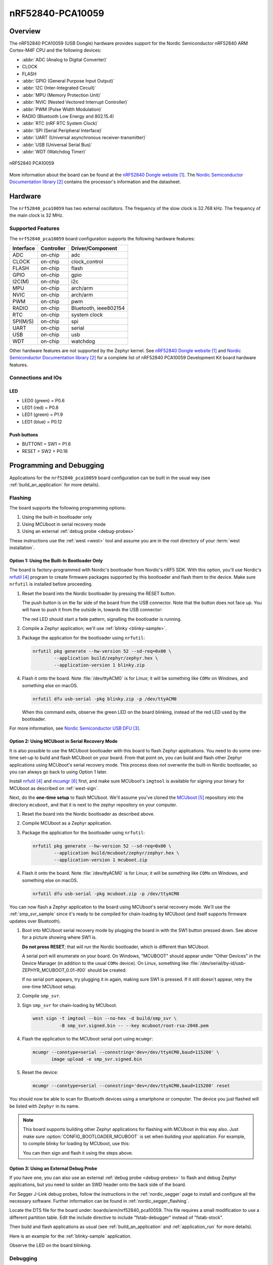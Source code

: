 .. _nrf52840_pca10059:

nRF52840-PCA10059
#################

Overview
********

The nRF52840 PCA10059 (USB Dongle) hardware provides support for the Nordic
Semiconductor nRF52840 ARM Cortex-M4F CPU and the following devices:

* :abbr:`ADC (Analog to Digital Converter)`
* CLOCK
* FLASH
* :abbr:`GPIO (General Purpose Input Output)`
* :abbr:`I2C (Inter-Integrated Circuit)`
* :abbr:`MPU (Memory Protection Unit)`
* :abbr:`NVIC (Nested Vectored Interrupt Controller)`
* :abbr:`PWM (Pulse Width Modulation)`
* RADIO (Bluetooth Low Energy and 802.15.4)
* :abbr:`RTC (nRF RTC System Clock)`
* :abbr:`SPI (Serial Peripheral Interface)`
* :abbr:`UART (Universal asynchronous receiver-transmitter)`
* :abbr:`USB (Universal Serial Bus)`
* :abbr:`WDT (Watchdog Timer)`

.. figure:: img/nrf52840_pca10059.jpg
     :width: 442px
     :align: center
     :alt: nRF52840 Dongle

     nRF52840 PCA10059

More information about the board can be found at the
`nRF52840 Dongle website`_. The `Nordic Semiconductor Documentation library`_
contains the processor's information and the datasheet.

Hardware
********

The ``nrf52840_pca10059`` has two external oscillators. The frequency of
the slow clock is 32.768 kHz. The frequency of the main clock
is 32 MHz.

Supported Features
==================

The ``nrf52840_pca10059`` board configuration supports the following
hardware features:

+-----------+------------+----------------------+
| Interface | Controller | Driver/Component     |
+===========+============+======================+
| ADC       | on-chip    | adc                  |
+-----------+------------+----------------------+
| CLOCK     | on-chip    | clock_control        |
+-----------+------------+----------------------+
| FLASH     | on-chip    | flash                |
+-----------+------------+----------------------+
| GPIO      | on-chip    | gpio                 |
+-----------+------------+----------------------+
| I2C(M)    | on-chip    | i2c                  |
+-----------+------------+----------------------+
| MPU       | on-chip    | arch/arm             |
+-----------+------------+----------------------+
| NVIC      | on-chip    | arch/arm             |
+-----------+------------+----------------------+
| PWM       | on-chip    | pwm                  |
+-----------+------------+----------------------+
| RADIO     | on-chip    | Bluetooth,           |
|           |            | ieee802154           |
+-----------+------------+----------------------+
| RTC       | on-chip    | system clock         |
+-----------+------------+----------------------+
| SPI(M/S)  | on-chip    | spi                  |
+-----------+------------+----------------------+
| UART      | on-chip    | serial               |
+-----------+------------+----------------------+
| USB       | on-chip    | usb                  |
+-----------+------------+----------------------+
| WDT       | on-chip    | watchdog             |
+-----------+------------+----------------------+

Other hardware features are not supported by the Zephyr kernel.
See `nRF52840 Dongle website`_ and `Nordic Semiconductor Documentation library`_
for a complete list of nRF52840 PCA10059 Development Kit board hardware features.

Connections and IOs
===================

LED
---

* LED0 (green) = P0.6
* LED1 (red)   = P0.8
* LED1 (green) = P1.9
* LED1 (blue)  = P0.12

Push buttons
------------

* BUTTON1 = SW1 = P1.6
* RESET   = SW2 = P0.18

Programming and Debugging
*************************

Applications for the ``nrf52840_pca10059`` board configuration can be
built in the usual way (see :ref:`build_an_application` for more details).

Flashing
========

The board supports the following programming options:

1. Using the built-in bootloader only
2. Using MCUboot in serial recovery mode
3. Using an external :ref:`debug probe <debug-probes>`

These instructions use the :ref:`west <west>` tool and assume you are in the
root directory of your :term:`west installation`.

Option 1: Using the Built-In Bootloader Only
--------------------------------------------

The board is factory-programmed with Nordic's bootloader from Nordic's nRF5
SDK. With this option, you'll use Nordic's `nrfutil`_ program to create
firmware packages supported by this bootloader and flash them to the
device. Make sure ``nrfutil`` is installed before proceeding.

#. Reset the board into the Nordic bootloader by pressing the RESET button.

   The push button is on the far side of the board from the USB connector. Note
   that the button does not face up. You will have to push it from the outside
   in, towards the USB connector:

   .. image:: img/nRF52840_dongle_press_reset.svg
      :alt: Location of RESET button and direction of push

   The red LED should start a fade pattern, signalling the bootloader is
   running.

#. Compile a Zephyr application; we'll use :ref:`blinky <blinky-sample>`.

   .. zephyr-app-commands::
      :app: zephyr/samples/basic/blinky
      :board: nrf52840_pca10059
      :goals: build

#. Package the application for the bootloader using ``nrfutil``:

   .. code-block:: console

      nrfutil pkg generate --hw-version 52 --sd-req=0x00 \
              --application build/zephyr/zephyr.hex \
              --application-version 1 blinky.zip

#. Flash it onto the board. Note :file:`/dev/ttyACM0` is for Linux; it will be
   something like ``COMx`` on Windows, and something else on macOS.

   .. code-block:: console

      nrfutil dfu usb-serial -pkg blinky.zip -p /dev/ttyACM0

   When this command exits, observe the green LED on the board blinking,
   instead of the red LED used by the bootloader.

For more information, see `Nordic Semiconductor USB DFU`_.

Option 2: Using MCUboot in Serial Recovery Mode
-----------------------------------------------

It is also possible to use the MCUboot bootloader with this board to flash
Zephyr applications. You need to do some one-time set-up to build and flash
MCUboot on your board. From that point on, you can build and flash other Zephyr
applications using MCUboot's serial recovery mode. This process does not
overwrite the built-in Nordic bootloader, so you can always go back to using
Option 1 later.

Install `nrfutil`_ and `mcumgr`_ first, and make sure MCUboot's ``imgtool`` is
available for signing your binary for MCUboot as described on :ref:`west-sign`.

Next, do the **one-time setup** to flash MCUboot. We'll assume you've cloned
the `MCUboot`_ repository into the directory ``mcuboot``, and that it is next
to the zephyr repository on your computer.

#. Reset the board into the Nordic bootloader as described above.

#. Compile MCUboot as a Zephyr application.

   .. zephyr-app-commands::
      :app: mcuboot/boot/zephyr
      :board: nrf52840_pca10059
      :build-dir: mcuboot
      :goals: build

#. Package the application for the bootloader using ``nrfutil``:

   .. code-block:: console

      nrfutil pkg generate --hw-version 52 --sd-req=0x00 \
              --application build/mcuboot/zephyr/zephyr.hex \
              --application-version 1 mcuboot.zip

#. Flash it onto the board. Note :file:`/dev/ttyACM0` is for Linux; it will be
   something like ``COMx`` on Windows, and something else on macOS.

   .. code-block:: console

      nrfutil dfu usb-serial -pkg mcuboot.zip -p /dev/ttyACM0

You can now flash a Zephyr application to the board using MCUboot's serial
recovery mode. We'll use the :ref:`smp_svr_sample` since it's ready to be
compiled for chain-loading by MCUboot (and itself supports firmware updates
over Bluetooth).

#. Boot into MCUboot serial recovery mode by plugging the board in with the SW1
   button pressed down. See above for a picture showing where SW1 is.

   **Do not press RESET**; that will run the Nordic bootloader, which is
   different than MCUboot.

   A serial port will enumerate on your board. On Windows, "MCUBOOT" should
   appear under "Other Devices" in the Device Manager (in addition to the usual
   ``COMx`` device). On Linux, something like
   :file:`/dev/serial/by-id/usb-ZEPHYR_MCUBOOT_0.01-if00` should be created.

   If no serial port appears, try plugging it in again, making sure SW1 is
   pressed. If it still doesn't appear, retry the one-time MCUboot setup.

#. Compile ``smp_svr``.

   .. zephyr-app-commands::
      :app: zephyr/samples/subsys/mgmt/mcumgr/smp_svr
      :board: nrf52840_pca10059
      :build-dir: smp_svr
      :goals: build

#. Sign ``smp_svr`` for chain-loading by MCUboot.

   .. code-block:: console

      west sign -t imgtool --bin --no-hex -d build/smp_svr \
                -B smp_svr.signed.bin -- --key mcuboot/root-rsa-2048.pem

#. Flash the application to the MCUboot serial port using ``mcumgr``:

   .. code-block:: console

      mcumgr --conntype=serial --connstring='dev=/dev/ttyACM0,baud=115200' \
             image upload -e smp_svr.signed.bin

#. Reset the device:

   .. code-block:: console

      mcumgr --conntype=serial --connstring='dev=/dev/ttyACM0,baud=115200' reset

You should now be able to scan for Bluetooth devices using a smartphone or
computer. The device you just flashed will be listed with ``Zephyr`` in its
name.

.. note::

   This board supports building other Zephyr applications for flashing with
   MCUboot in this way also. Just make sure :option:`CONFIG_BOOTLOADER_MCUBOOT`
   is set when building your application. For example, to compile blinky for
   loading by MCUboot, use this:

   .. zephyr-app-commands::
      :app: zephyr/samples/basic/blinky
      :board: nrf52840_pca10059
      :build-dir: blinky
      :goals: build
      :gen-args: -DCONFIG_BOOTLOADER_MCUBOOT=y

   You can then sign and flash it using the steps above.

Option 3: Using an External Debug Probe
---------------------------------------

If you have one, you can also use an external :ref:`debug probe <debug-probes>`
to flash and debug Zephyr applications, but you need to solder an SWD header
onto the back side of the board.

For Segger J-Link debug probes, follow the instructions in the
:ref:`nordic_segger` page to install and configure all the necessary
software. Further information can be found in :ref:`nordic_segger_flashing`.

Locate the DTS file for the board under: boards/arm/nrf52840_pca10059.
This file requires a small modification to use a different partition table.
Edit the include directive to include "fstab-debugger" instead of "fstab-stock".

Then build and flash applications as usual (see :ref:`build_an_application` and
:ref:`application_run` for more details).

Here is an example for the :ref:`blinky-sample` application.

.. zephyr-app-commands::
   :zephyr-app: samples/basic/blinky
   :board: nrf52840_pca10059
   :goals: build flash

Observe the LED on the board blinking.

Debugging
=========

The ``nrf52840_pca10059`` board does not have an on-board J-Link debug IC
as some nRF5x development boards, however, instructions from the
:ref:`nordic_segger` page also apply to this board, with the additional step
of connecting an external debugger.

Testing the LEDs and buttons on the nRF52840 PCA10059
*****************************************************

There are 2 samples that allow you to test that the buttons (switches) and LEDs on
the board are working properly with Zephyr:

* :ref:`blinky-sample`

You can build and program the examples to make sure Zephyr is running correctly
on your board.


References
**********

.. target-notes::

.. _nRF52840 Dongle website:
   https://www.nordicsemi.com/Software-and-Tools/Development-Kits/nRF52840-Dongle
.. _Nordic Semiconductor Documentation library:
   https://www.nordicsemi.com/DocLib
.. _J-Link Software and documentation pack:
   https://www.segger.com/jlink-software.html
.. _Nordic Semiconductor USB DFU:
   https://infocenter.nordicsemi.com/index.jsp?topic=%2Fcom.nordic.infocenter.sdk5.v15.2.0%2Fsdk_app_serial_dfu_bootloader.html
.. _nrfutil:
   https://github.com/NordicSemiconductor/pc-nrfutil
.. _MCUboot:
   https://github.com/JuulLabs-OSS/mcuboot
.. _mcumgr:
   https://github.com/apache/mynewt-mcumgr-cli
